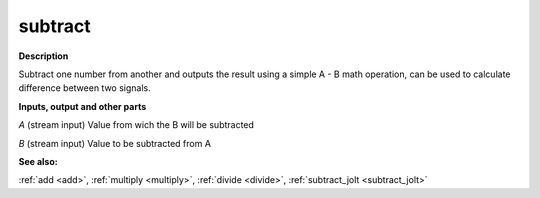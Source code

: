 subtract
========

.. _subtract:

**Description**

Subtract one number from another and outputs the result using a simple A - B math operation, can be used to calculate difference between two signals.

**Inputs, output and other parts**

*A* (stream input) Value from wich the B will be subtracted

*B* (stream input) Value to be subtracted from A

**See also:**

:ref:`add <add>`, :ref:`multiply <multiply>`, :ref:`divide <divide>`, :ref:`subtract_jolt <subtract_jolt>`

